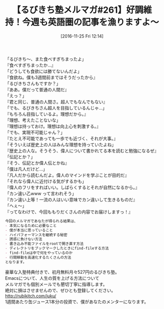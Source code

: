 #+BLOG: rubikitch
#+POSTID: 1819
#+DATE: [2016-11-25 Fri 12:14]
#+PERMALINK: melmag261
#+OPTIONS: toc:nil num:nil todo:nil pri:nil tags:nil ^:nil \n:t -:nil tex:nil ':nil
#+ISPAGE: nil
#+DESCRIPTION:
# (progn (erase-buffer)(find-file-hook--org2blog/wp-mode))
#+BLOG: rubikitch
#+CATEGORY: るびきち塾メルマガ
#+DESCRIPTION: るびきち塾メルマガ『Emacsの鬼るびきちのココだけの話#261』の予告
#+TITLE: 【るびきち塾メルマガ#261】好調維持！今週も英語圏の記事を漁りますよ〜
#+begin: org2blog-tags
# content-length: 1020

#+end:
「るびきち〜、また食べすぎちまったよ」
『食べすぎちまったか…』
「どうしても食欲には勝てないんだよ」
『食欲ね。僕も3週間前まではそうだったから』
「るびきちさんもですか？」
『ああ。僕だって普通の人間だ』
「えっ？」
『君と同じ、普通の人間さ。超人でもなんでもない』
「でも、るびきちさん超人を目指しているんじゃ…」
『もちろん目指しているよ。理想だから。』
「理想、考えたことないな」
『理想は持っておけ。理想は向上心を刺激する。』
「でも、実現不可能じゃん？」
『たとえ不可能であっても一歩でも近づく、それが大事。』
「そういえば歴史上の人はみんな理想を持っていたよね」
『歴史上の人な。そうそう、偉人について書かれてる本を読むと勉強になるぜ』
「伝記とか？」
『そう、伝記とか偉人伝とかね』
「僕は凡人だけど…」
『凡人だから読むんだよ。偉人のマインドを学ぶことが目的だ』
「それなら偉人に近付ける気がするかも」
『偉人のフリをすればいい。しばらくするとそれが自然になるから。』
「カン違い乙www って言われそう」
『カン違い上等！一流の人はいい意味でカン違いして生きるものだ』
「へぇ〜」
『ってなわけで、今回ももりだくさんの内容でお届けしますっ！』

# (wop)
#+BEGIN_SRC org
今回のメルマガであなたが得られる結果は、
- 本気になるために必要なこと
- 僕が本当に思っていること
- ハイパフォーマンスを継続する秘密
- 誘惑に負けない方法
- 書き込み不能ファイルをrootで開き直す方法
- ディレクトリをブックマークしたときにfind-fileする方法
- find-fileは中で何をやっているのか
- 行間移動を高速化するたくさんの方法
となります。
#+END_SRC

# footer
豪華な入塾特典付きで、初月無料月々527円のるびきち塾。
Emacsについて、人生の質を上げる方法について
メルマガでも個別メールでも懇切丁寧に指導します。
絶対に損はさせませんので、ぜひとも登録してください。
http://rubikitch.com/juku/
1週間あたり缶ジュース1本分の投資で、僕があなたのメンターになります。

# (progn (forward-line 1)(shell-command "screenshot-time.rb org_template" t))
